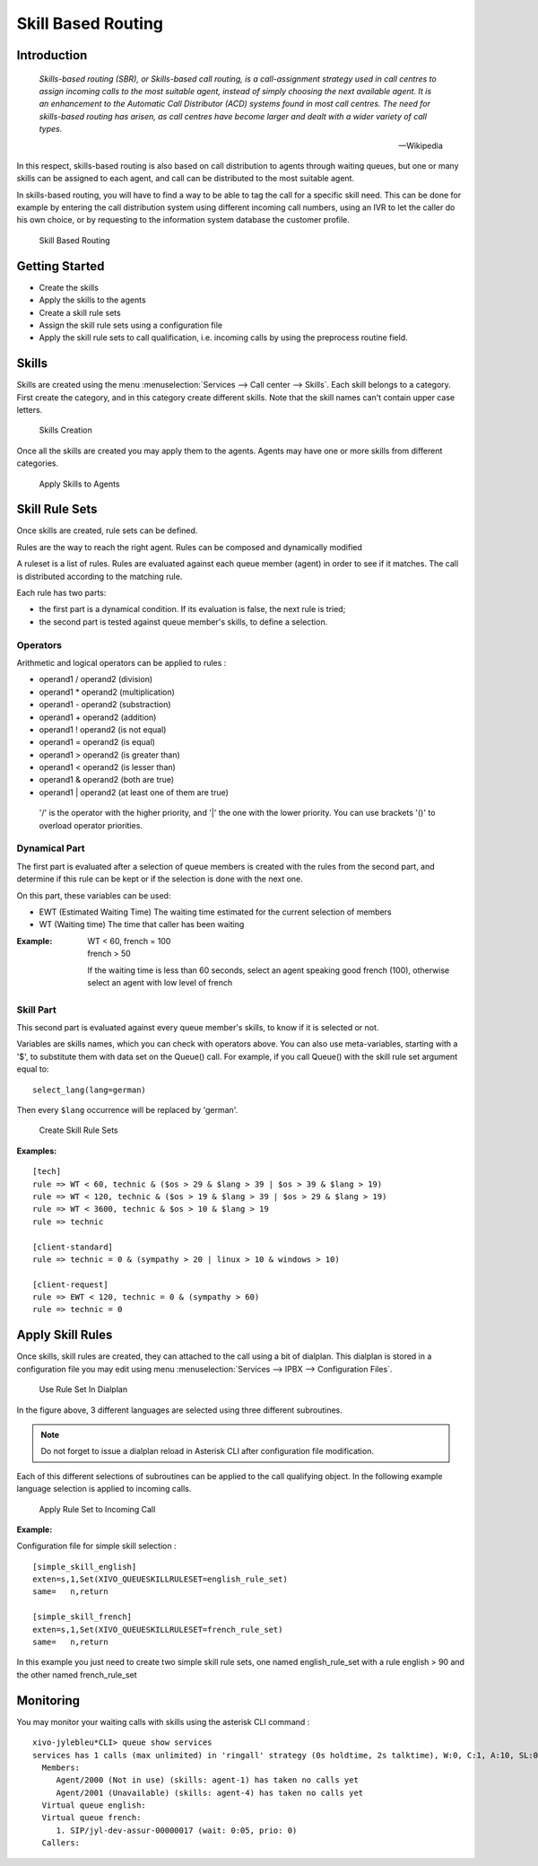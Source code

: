 *******************
Skill Based Routing
*******************

Introduction
============

   *Skills-based routing (SBR), or Skills-based call routing, is a call-assignment strategy used in call centres to assign incoming calls
   to the most suitable agent, instead of simply choosing the next available agent.
   It is an enhancement to the Automatic Call Distributor (ACD) systems found in most call centres.
   The need for skills-based routing has arisen, as call centres have become larger and dealt with a wider variety of call types.*

   -- Wikipedia

In this respect, skills-based routing is also based on call distribution to agents through waiting queues, but one or many skills can be
assigned to each agent, and call can be distributed to the most suitable agent.

In skills-based routing, you will have to find a way to be able to tag the call for a specific skill need. This can be done for example
by entering the call distribution system using different incoming call numbers, using an IVR to let the caller do his own choice, or by requesting
to the information system database the customer profile.

.. figure:: images/sbr_introduction.png

   Skill Based Routing


Getting Started
===============

* Create the skills
* Apply the skills to the agents
* Create a skill rule sets
* Assign the skill rule sets using a configuration file
* Apply the skill rule sets to call qualification, i.e. incoming calls by using the preprocess routine field.

Skills
======

Skills are created using the menu :menuselection:`Services --> Call center --> Skills`. Each skill belongs to a category.
First create the category, and in this category create different skills. Note that the skill names can't contain upper
case letters.

.. figure:: images/sbr_skills.png

   Skills Creation

Once all the skills are created you may apply them to the agents. Agents may have one or more skills from different categories.

.. figure:: images/sbr_agent_skills.png

   Apply Skills to Agents


Skill Rule Sets
===============

Once skills are created, rule sets can be defined.

Rules are the way to reach the right agent.
Rules can be composed and dynamically modified

A ruleset is a list of rules. Rules are evaluated against each queue member (agent) in order to see if it matches.
The call is distributed according to the matching rule.

Each rule has two parts:

* the first part is a dynamical condition. If its evaluation is false, the next rule is tried;
* the second part is tested against queue member's skills, to define a selection.


Operators
*********

Arithmetic and logical operators can be applied to rules :

* operand1 / operand2  (division)
* operand1 * operand2  (multiplication)
* operand1 - operand2  (substraction)
* operand1 + operand2  (addition)
* operand1 ! operand2  (is not equal)
* operand1 = operand2  (is equal)
* operand1 > operand2  (is greater than)
* operand1 < operand2  (is lesser than)
* operand1 & operand2  (both are true)
* operand1 | operand2  (at least one of them are true)

 '/' is the operator with the higher priority, and '|' the one with the lower
 priority. You can use brackets '()' to overload operator priorities.


Dynamical Part
**************

The first part is evaluated after a selection of queue members is created with
the rules from the second part, and determine if this rule can be kept or if
the selection is done with the next one.

On this part, these variables can be used:

* EWT (Estimated Waiting Time)      The waiting time estimated for the current selection of members
* WT  (Waiting time)                The time that caller has been waiting

:Example:

   | WT < 60, french = 100
   | french > 50

   If the waiting time is less than 60 seconds, select an agent speaking good french (100), otherwise select an agent with low level
   of french


Skill Part
**********

This second part is evaluated against every queue member's skills, to know
if it is selected or not.

Variables are skills names, which you can check with operators above. You can
also use meta-variables, starting with a '$', to substitute them with data set
on the Queue() call. For example, if you call Queue() with the skill rule set
argument equal to::

   select_lang(lang=german)

Then every ``$lang`` occurrence will be replaced by 'german'.

.. figure:: images/sbr_rule_set.png

   Create Skill Rule Sets

:Examples:

::

 [tech]
 rule => WT < 60, technic & ($os > 29 & $lang > 39 | $os > 39 & $lang > 19)
 rule => WT < 120, technic & ($os > 19 & $lang > 39 | $os > 29 & $lang > 19)
 rule => WT < 3600, technic & $os > 10 & $lang > 19
 rule => technic

 [client-standard]
 rule => technic = 0 & (sympathy > 20 | linux > 10 & windows > 10)

 [client-request]
 rule => EWT < 120, technic = 0 & (sympathy > 60)
 rule => technic = 0


Apply Skill Rules
=================

Once skills, skill rules are created, they can attached to the call using a bit of dialplan.
This dialplan is stored in a configuration file you may edit using menu :menuselection:`Services --> IPBX --> Configuration Files`.

.. figure:: images/sbr_configuration_file.png
   :scale: 85%

   Use Rule Set In Dialplan

In the figure above, 3 different languages are selected using three different subroutines.

.. note::

   Do not forget to issue a dialplan reload in Asterisk CLI after configuration file modification.

Each of this different selections of subroutines can be applied to the call qualifying object.
In the following example language selection is applied to incoming calls.

.. figure:: images/sbr_apply_incoming_call.png
   :scale: 85%

   Apply Rule Set to Incoming Call
   
:Example:

Configuration file for simple skill selection :

::

   [simple_skill_english]
   exten=s,1,Set(XIVO_QUEUESKILLRULESET=english_rule_set)
   same=   n,return

   [simple_skill_french]
   exten=s,1,Set(XIVO_QUEUESKILLRULESET=french_rule_set)
   same=   n,return

In this example you just need to create two simple skill rule sets, one named english_rule_set with a rule english > 90
and the other named french_rule_set


Monitoring
==========

You may monitor your waiting calls with skills using the asterisk CLI command :

::

 xivo-jylebleu*CLI> queue show services
 services has 1 calls (max unlimited) in 'ringall' strategy (0s holdtime, 2s talktime), W:0, C:1, A:10, SL:0.0% within 0s
   Members:
      Agent/2000 (Not in use) (skills: agent-1) has taken no calls yet
      Agent/2001 (Unavailable) (skills: agent-4) has taken no calls yet
   Virtual queue english:
   Virtual queue french:
      1. SIP/jyl-dev-assur-00000017 (wait: 0:05, prio: 0)
   Callers:




